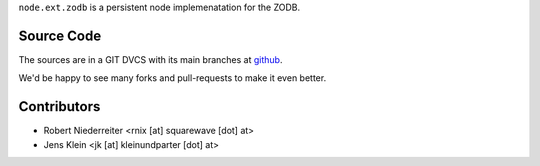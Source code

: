 ``node.ext.zodb`` is a persistent node implemenatation for the ZODB.


Source Code
===========

The sources are in a GIT DVCS with its main branches at
`github <http://github.com/bluedynamics/node.ext.zodb>`_.

We'd be happy to see many forks and pull-requests to make it even better.


Contributors
============

- Robert Niederreiter <rnix [at] squarewave [dot] at>

- Jens Klein <jk [at] kleinundparter [dot] at>

